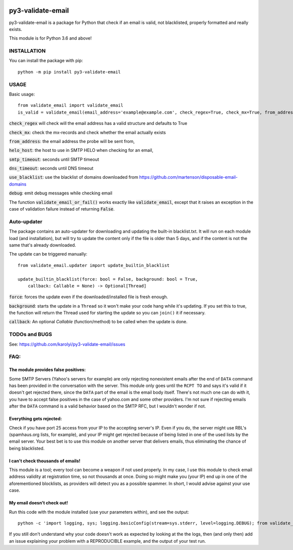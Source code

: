 .. image:: https://travis-ci.org/karolyi/py3-validate-email.svg?branch=master
    :target: https://travis-ci.org/karolyi/py3-validate-email
.. image:: https://bmc-cdn.nyc3.digitaloceanspaces.com/BMC-button-images/custom_images/orange_img.png
    :target: https://buymeacoff.ee/karolyi

============================
py3-validate-email
============================

py3-validate-email is a package for Python that check if an email is valid, not blacklisted, properly formatted and really exists.

This module is for Python 3.6 and above!

INSTALLATION
============================

You can install the package with pip::

    python -m pip install py3-validate-email


USAGE
============================

Basic usage::

    from validate_email import validate_email
    is_valid = validate_email(email_address='example@example.com', check_regex=True, check_mx=True, from_address='my@from.addr.ess', helo_host='my.host.name', smtp_timeout=10, dns_timeout=10, use_blacklist=True, debug=False)

:code:`check_regex` will check will the email address has a valid structure and defaults to True

:code:`check_mx`: check the mx-records and check whether the email actually exists

:code:`from_address`: the email address the probe will be sent from,

:code:`helo_host`: the host to use in SMTP HELO when checking for an email,

:code:`smtp_timeout`: seconds until SMTP timeout

:code:`dns_timeout`: seconds until DNS timeout

:code:`use_blacklist`: use the blacklist of domains downloaded from https://github.com/martenson/disposable-email-domains

:code:`debug`: emit debug messages while checking email

The function :code:`validate_email_or_fail()` works exactly like :code:`validate_email`, except that it raises an exception in the case of validation failure instead of returning :code:`False`.

Auto-updater
============================
The package contains an auto-updater for downloading and updating the built-in blacklist.txt. It will run on each module load (and installation), but will try to update the content only if the file is older than 5 days, and if the content is not the same that's already downloaded.

The update can be triggered manually::

    from validate_email.updater import update_builtin_blacklist

    update_builtin_blacklist(force: bool = False, background: bool = True,
        callback: Callable = None) -> Optional[Thread]

:code:`force`: forces the update even if the downloaded/installed file is fresh enough.

:code:`background`: starts the update in a ``Thread`` so it won't make your code hang while it's updating. If you set this to true, the function will return the Thread used for starting the update so you can ``join()`` it if necessary.

:code:`callback`: An optional `Callable` (function/method) to be called when the update is done.

TODOs and BUGS
============================
See: https://github.com/karolyi/py3-validate-email/issues

FAQ:
========
The module provides false positives:
------------------------------------
Some SMTP Servers (Yahoo's servers for example) are only rejecting nonexistent emails after the end of ``DATA`` command has been provided in the conversation with the server. This module only goes until the ``RCPT TO`` and says it's valid if it doesn't get rejected there, since the ``DATA`` part of the email is the email body itself. There's not much one can do with it, you have to accept false positives in the case of yahoo.com and some other providers.  I'm not sure if rejecting emails after the ``DATA`` command is a valid behavior based on the SMTP RFC, but I wouldn't wonder if not.

Everything gets rejected:
-------------------------
Check if you have port 25 access from your IP to the accepting server's IP. Even if you do, the server might use RBL's (spamhaus.org lists, for example), and your IP might get rejected because of being listed in one of the used lists by the email server. Your best bet is to use this module on another server that delivers emails, thus eliminating the chance of being blacklisted.

I can't check thousands of emails!
----------------------------------
This module is a tool; every tool can become a weapon if not used properly. In my case, I use this module to check email address validity at registration time, so not thousands at once. Doing so might make you (your IP) end up in one of the aforementioned blocklists, as providers will detect you as a possible spammer. In short, I would advise against your use case.

My email doesn't check out!
---------------------------
Run this code with the module installed (use your parameters within), and see the output::

    python -c 'import logging, sys; logging.basicConfig(stream=sys.stderr, level=logging.DEBUG); from validate_email import validate_email; print(validate_email(\'your.email@address.com\', check_mx=True, debug=True))'


If you still don't understand why your code doesn't work as expected by looking at the the logs, then (and only then) add an issue explaining your problem with a REPRODUCIBLE example, and the output of your test run.
